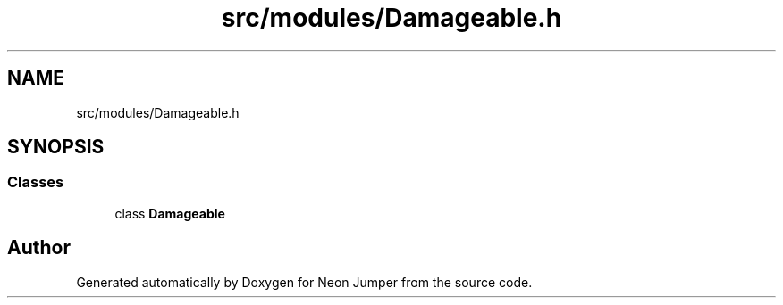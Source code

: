 .TH "src/modules/Damageable.h" 3 "Fri Jan 21 2022" "Neon Jumper" \" -*- nroff -*-
.ad l
.nh
.SH NAME
src/modules/Damageable.h
.SH SYNOPSIS
.br
.PP
.SS "Classes"

.in +1c
.ti -1c
.RI "class \fBDamageable\fP"
.br
.in -1c
.SH "Author"
.PP 
Generated automatically by Doxygen for Neon Jumper from the source code\&.
